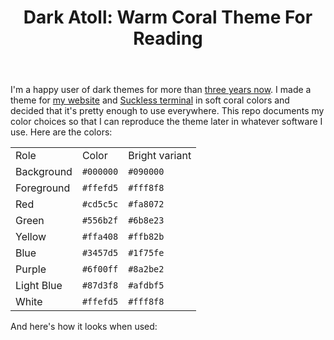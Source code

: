 #+TITLE:Dark Atoll: Warm Coral Theme For Reading

I'm a happy user of dark themes for more than [[https://github.com/aartaka/laconia-theme][three years now]]. I made a theme for [[https://aartaka.me][my website]] and [[https://github.com/aartaka/st][Suckless terminal]] in soft coral colors and decided that it's pretty enough to use everywhere. This repo documents my color choices so that I can reproduce the theme later in whatever software I use. Here are the colors:

| Role       | Color     | Bright variant |
| Background | =#000000= | =#090000=      |
| Foreground | =#ffefd5= | =#fff8f8=      |
| Red        | =#cd5c5c= | =#fa8072=      |
| Green      | =#556b2f= | =#6b8e23=      |
| Yellow     | =#ffa408= | =#ffb82b=      |
| Blue       | =#3457d5= | =#1f75fe=      |
| Purple     | =#6f00ff= | =#8a2be2=      |
| Light Blue | =#87d3f8= | =#afdbf5=      |
| White      | =#ffefd5= | =#fff8f8=      |

And here's how it looks when used:
[[./neofetch.png]]
[[./surf.png]]
